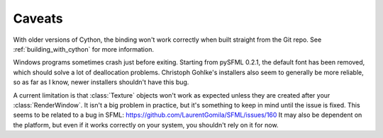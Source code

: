 .. Copyright 2012 Bastien Léonard. All rights reserved.

.. Redistribution and use in source (reStructuredText) and 'compiled'
   forms (HTML, PDF, PostScript, RTF and so forth) with or without
   modification, are permitted provided that the following conditions are
   met:

.. 1. Redistributions of source code (reStructuredText) must retain
   the above copyright notice, this list of conditions and the
   following disclaimer as the first lines of this file unmodified.

.. 2. Redistributions in compiled form (converted to HTML, PDF,
   PostScript, RTF and other formats) must reproduce the above
   copyright notice, this list of conditions and the following
   disclaimer in the documentation and/or other materials provided
   with the distribution.

.. THIS DOCUMENTATION IS PROVIDED BY BASTIEN LÉONARD ``AS IS'' AND ANY
   EXPRESS OR IMPLIED WARRANTIES, INCLUDING, BUT NOT LIMITED TO, THE
   IMPLIED WARRANTIES OF MERCHANTABILITY AND FITNESS FOR A PARTICULAR
   PURPOSE ARE DISCLAIMED. IN NO EVENT SHALL BASTIEN LÉONARD BE LIABLE
   FOR ANY DIRECT, INDIRECT, INCIDENTAL, SPECIAL, EXEMPLARY, OR
   CONSEQUENTIAL DAMAGES (INCLUDING, BUT NOT LIMITED TO, PROCUREMENT OF
   SUBSTITUTE GOODS OR SERVICES; LOSS OF USE, DATA, OR PROFITS; OR
   BUSINESS INTERRUPTION) HOWEVER CAUSED AND ON ANY THEORY OF LIABILITY,
   WHETHER IN CONTRACT, STRICT LIABILITY, OR TORT (INCLUDING NEGLIGENCE
   OR OTHERWISE) ARISING IN ANY WAY OUT OF THE USE OF THIS DOCUMENTATION,
   EVEN IF ADVISED OF THE POSSIBILITY OF SUCH DAMAGE.


.. module:: sfml


.. _caveats:

Caveats
=======

With older versions of Cython, the binding won't work correctly when
built straight from the Git repo. See :ref:`building_with_cython` for
more information.

Windows programs sometimes crash just before exiting. Starting from
pySFML 0.2.1, the default font has been removed, which should solve a
lot of deallocation problems. Christoph Gohlke's installers also seem
to generally be more reliable, so as far as I know, newer installers
shouldn't have this bug.

A current limitation is that :class:`Texture` objects won't work as
expected unless they are created after your :class:`RenderWindow`. It
isn't a big problem in practice, but it's something to keep in mind
until the issue is fixed. This seems to be related to a bug in SFML:
https://github.com/LaurentGomila/SFML/issues/160 It may also be
dependent on the platform, but even if it works correctly on your
system, you shouldn't rely on it for now.
